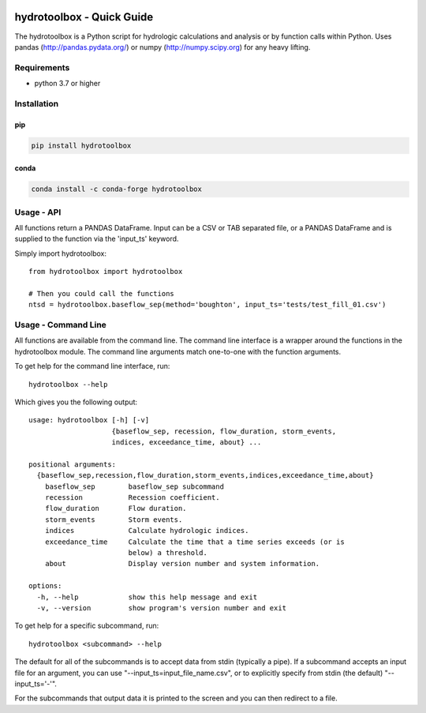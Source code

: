 .. image:: https://github.com/timcera/hydrotoolbox/actions/workflows/pypi-package.yml/badge.svg
    :alt: Tests
    :target: https://github.com/timcera/hydrotoolbox/actions/workflows/pypi-package.yml
    :height: 20

.. image:: https://img.shields.io/coveralls/github/timcera/hydrotoolbox
    :alt: Test Coverage
    :target: https://coveralls.io/r/timcera/hydrotoolbox?branch=master
    :height: 20

.. image:: https://img.shields.io/pypi/v/hydrotoolbox.svg
    :alt: Latest release
    :target: https://pypi.python.org/pypi/hydrotoolbox/
    :height: 20

.. image:: https://img.shields.io/pypi/l/hydrotoolbox.svg
    :alt: BSD-3 clause license
    :target: https://pypi.python.org/pypi/hydrotoolbox/
    :height: 20

.. image:: https://img.shields.io/pypi/pyversions/hydrotoolbox
    :alt: PyPI - Python Version
    :target: https://pypi.org/project/hydrotoolbox/
    :height: 20

hydrotoolbox - Quick Guide
==========================
The hydrotoolbox is a Python script for hydrologic calculations and analysis
or by function calls within Python.  Uses pandas (http://pandas.pydata.org/)
or numpy (http://numpy.scipy.org) for any heavy lifting.

Requirements
------------
* python 3.7 or higher

Installation
------------
pip
~~~
.. code-block:: bash

    pip install hydrotoolbox

conda
~~~~~
.. code-block:: bash

    conda install -c conda-forge hydrotoolbox

Usage - API
-----------
All functions return a PANDAS DataFrame.  Input can be a CSV or TAB separated
file, or a PANDAS DataFrame and is supplied to the function via the 'input_ts'
keyword.

Simply import hydrotoolbox::

    from hydrotoolbox import hydrotoolbox

    # Then you could call the functions
    ntsd = hydrotoolbox.baseflow_sep(method='boughton', input_ts='tests/test_fill_01.csv')

Usage - Command Line
--------------------
All functions are available from the command line.  The command line
interface is a wrapper around the functions in the hydrotoolbox module.  The
command line arguments match one-to-one with the function arguments.

To get help for the command line interface, run::

    hydrotoolbox --help

Which gives you the following output::

    usage: hydrotoolbox [-h] [-v]
                        {baseflow_sep, recession, flow_duration, storm_events,
                        indices, exceedance_time, about} ...

    positional arguments:
      {baseflow_sep,recession,flow_duration,storm_events,indices,exceedance_time,about}
        baseflow_sep        baseflow_sep subcommand
        recession           Recession coefficient.
        flow_duration       Flow duration.
        storm_events        Storm events.
        indices             Calculate hydrologic indices.
        exceedance_time     Calculate the time that a time series exceeds (or is
                            below) a threshold.
        about               Display version number and system information.

    options:
      -h, --help            show this help message and exit
      -v, --version         show program's version number and exit

To get help for a specific subcommand, run::

    hydrotoolbox <subcommand> --help

The default for all of the subcommands is to accept data from stdin (typically
a pipe).  If a subcommand accepts an input file for an argument, you can use
"--input_ts=input_file_name.csv", or to explicitly specify from stdin (the
default) "--input_ts='-'".

For the subcommands that output data it is printed to the screen and you can
then redirect to a file.
